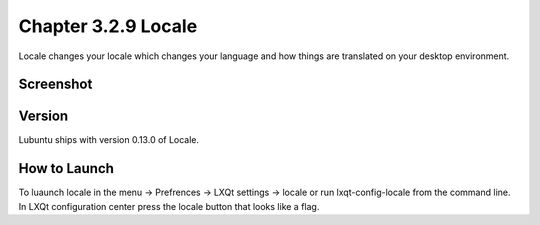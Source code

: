 Chapter 3.2.9 Locale
====================

Locale changes your locale which changes your language and how things are translated on your desktop environment. 

Screenshot
----------
.. image:: locale.png

Version
-------
Lubuntu ships with version 0.13.0 of Locale. 

How to Launch
-------------
To luaunch locale in the menu -> Prefrences -> LXQt settings -> locale or run lxqt-config-locale from the command line. In LXQt configuration center press the locale button that looks like a flag. 
